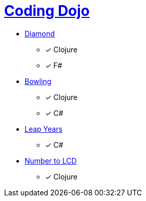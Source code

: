 = link:http://codingdojo.org/kata/[Coding Dojo]

* link:http://codingdojo.org/kata/Diamond/[Diamond] 
** [x] Clojure
** [x] F#
* link:http://codingdojo.org/kata/Bowling/[Bowling] 
** [x] Clojure
** [x] C#
* link:http://codingdojo.org/kata/LeapYears/[Leap Years] 
** [x] C#
* link:http://codingdojo.org/kata/NumberToLCD/[Number to LCD] 
** [x] Clojure
